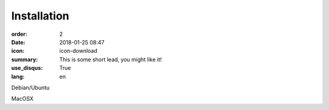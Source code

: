 Installation
#################

:order: 2
:date: 2018-01-25 08:47
:icon: icon-download
:summary: This is some short lead, you might like it!
:use_disqus: True
:lang: en

Debian/Ubuntu

MacOSX